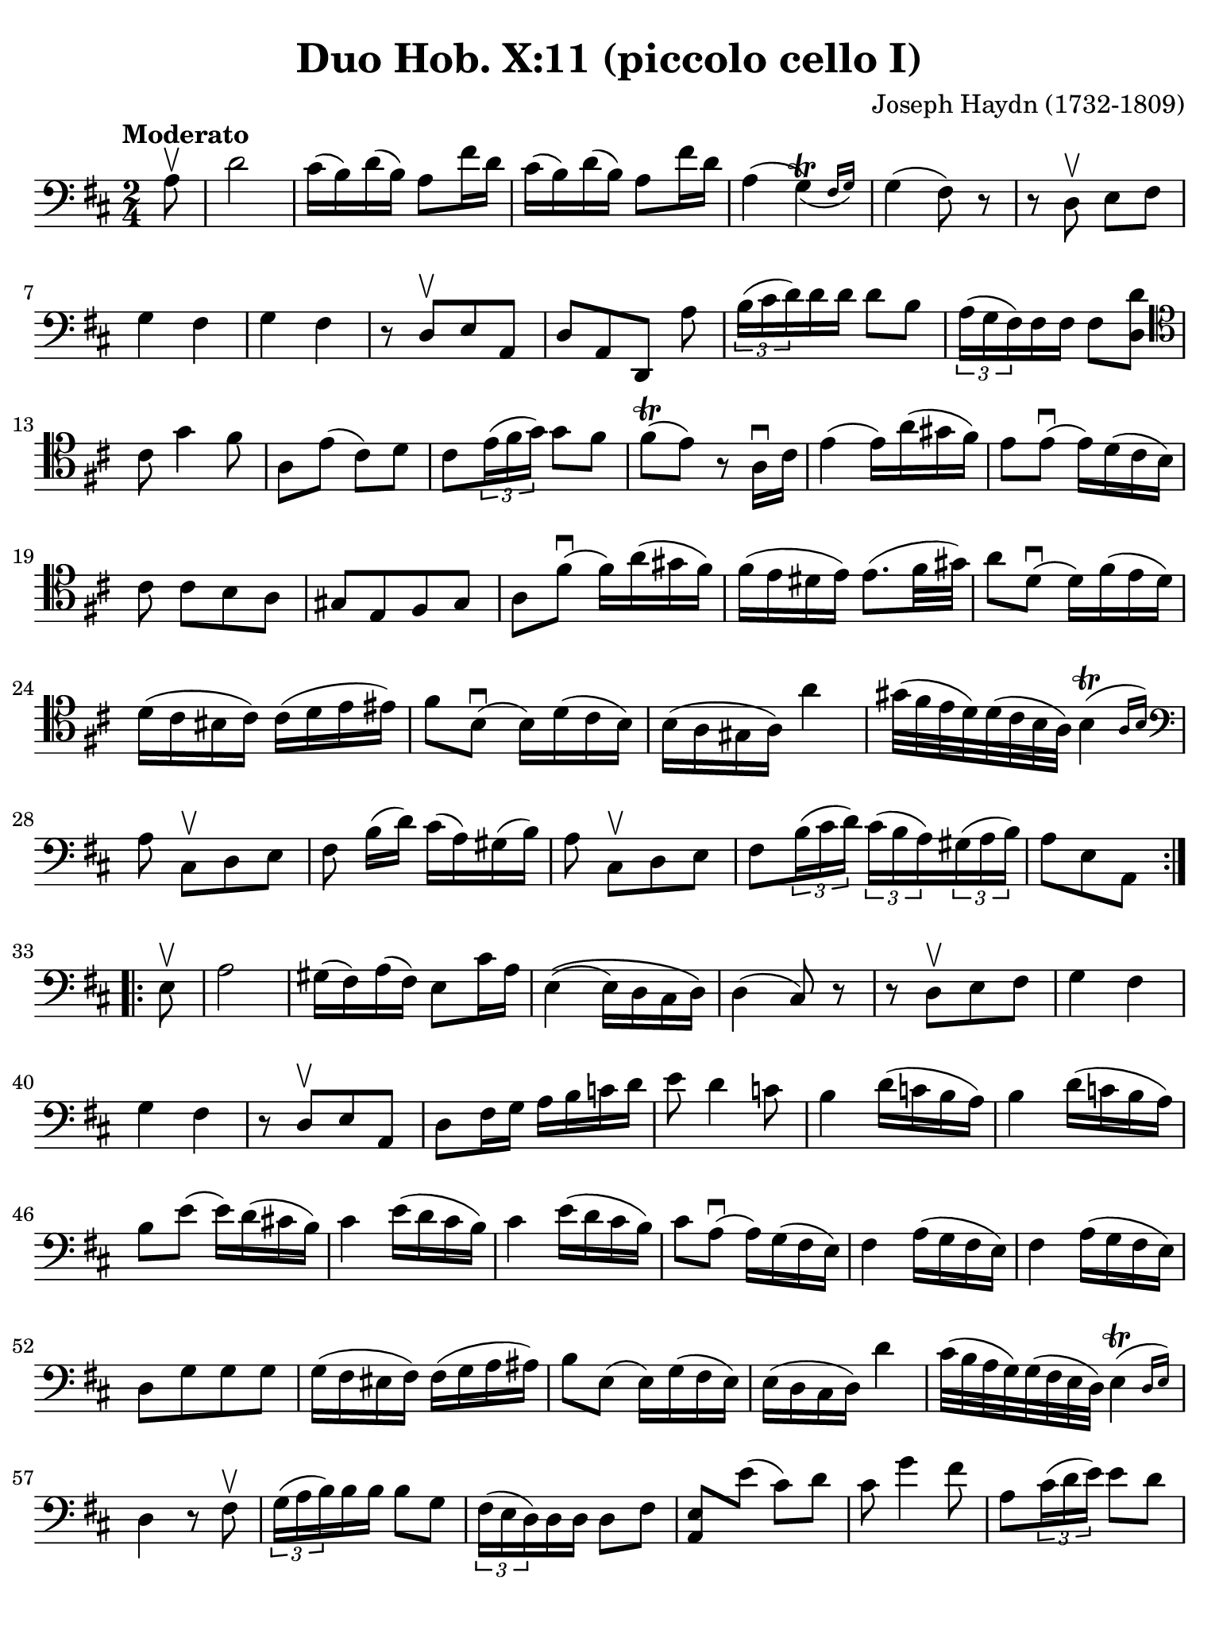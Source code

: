 #(set-global-staff-size 21)

\version "2.24.0"

\header {
  title    = "Duo Hob. X:11 (piccolo cello I)"
  composer = "Joseph Haydn (1732-1809)"
  tagline  = ""
}

\language "italiano"

% iPad Pro 12.9

\paper {
  paper-width  = 195\mm
  paper-height = 260\mm
  indent = #0
%  page-count = #1
  line-width = #184
%  ragged-last = ##t
  ragged-last-bottom = ##t
  ragged-bottom = ##f
}

\score {
  \new Staff {
    \override Hairpin.to-barline = ##f
    \override Beam.auto-knee-gap = #2
    \time 2/4
    \key re \major 
    \clef "bass"
    \tempo "Moderato"
    
    \repeat volta 2 {
      \partial 8 la8\upbow

      | re'2
      | dod'16( si16) re'16( si16) la8 fad'16 re'16
      | dod'16( si16) re'16( si16) la8 fad'16 re'16
      | la4( \afterGrace sol4\trill)_( {fad16 sol16)}
      | sol4( fad8) r8
      | r8 re8\upbow  mi8 fad8
      | sol4 fad4
      | sol4 fad4
      | r8 re8[\upbow mi8 la,8]
      | re8[ la,8 re,8] la8
      | \tuplet 3/2 {si16( dod'16 re'16)} re'16 re'16 re'8 si8
      | \tuplet 3/2 {la16( sol16 fad16)} fad16 fad16 fad8 <<re'8 re8>>
      \clef "tenor"
        dod'8 sol'4 fad'8
      | la8 mi'8( dod'8) re'8 
      | dod'8 \tuplet 3/2 {mi'16( fad'16 sol'16)} sol'8 fad'8
      | fad'8\trill( mi'8) r8 la16\downbow dod'16
      | mi'4( mi'16) la'16( sold'16 fad'16)
      | mi'8 mi'8\downbow( mi'16) re'16( dod'16 si16)
      |  dod'8 dod'8[ si8 la8]
      | sold8[ mi8 fad8 sold8]
      | la8 fad'8\downbow( fad'16) la'16( sold'16 fad'16)
      |fad'16( mi'16 red'16 mi'16) mi'8.( fad'32 sold'32)
      | la'8 re'8\downbow( re'16) fad'16( mi'16 re'16)
      | re'16( dod'16 sid16 dod'16) dod'16( re'16 mi'16 mid'16)
      | fad'8 si8\downbow( si16) re'16( dod'16 si16)
      | si16( la16 sold16 la16) la'4
      | sold'32( fad'32 mi'32 re'32) re'32( dod'32 si32 la32) \afterGrace si4(\trill {la16 si16)}
      \clef "bass"
        la8 dod8\upbow[ re8 mi8]
      | fad8 si16([ re'16)] dod'16( la16) sold16( si16)
      | la8 dod8\upbow[ re8 mi8]
      | fad8 \tuplet 3/2 {si16( dod'16 re'16)} \tuplet 3/2 {dod'16( si16 la16)}
        \tuplet 3/2 {sold16( la16 si16)}
      | \partial 4. la8[ mi8 la,8]
    }
    
    \repeat volta 2 {
        \partial 8 mi8\upbow
      | la2
      | sold16( fad16) la16( fad16) mi8 dod'16 la16
      | mi4\(( mi16) re16 dod16 re16\)
      | re4( dod8) r8
      | r8 re8\upbow[ mi8 fad8]
      | sol4 fad4
      | sol4 fad4
      | r8 re8\upbow[ mi8 la,8]
      | re8 fad16 sol16 la16 si16 do'16 re'16
      | mi'8 re'4 do'8
      | si4 re'16( do'16 si16 la16)
      | si4 re'16( do'16 si16 la16)
      | si8 mi'8( mi'16) re'16( dod'!16 si16)
      | dod'4 mi'16( re'16 dod'16 si16)
      | dod'4 mi'16( re'16 dod'16 si16)
      | dod'8 la8(\downbow la16) sol16( fad16 mi16)
      | fad4 la16( sol16 fad16 mi16)
      | fad4 la16( sol16 fad16 mi16)
      | re8[ sol8 sol8 sol8]
      | sol16( fad16 mid16 fad16) fad16( sol16 la16 lad16)
      | si8 mi8( mi16) sol16( fad16 mi16)
      | mi16( re16 dod16 re16) re'4
      | dod'32( si32 la32 sol32) sol32( fad32 mi32 re32) \afterGrace mi4\trill( {re16 mi16)}
      | re4 r8 fad8\upbow
      | \tuplet 3/2 {sol16( la16 si16)} si16 si16 si8 sol8
      | \tuplet 3/2 {fad16( mi16 re16)} re16 re16 re8 fad8
      | <<mi8 la,8>> mi'8( dod'8) re'8
      | dod'8 sol'4 fad'8
      | la8 \tuplet 3/2 {dod'16( re'16 mi'16)} mi'8 re'8
      | re'8\trill( dod'8) r4
      | r8 fad8\upbow[ mi8 re8]
      | dod8[ la,8 si,8 dod8]
      | re8 la8\downbow( la16) re'16( dod'16 si16)
      | la8 la8( la16) sol16( fad16 mi16)
      | re16( fad16 re16 fad16 re16 fad16 re16 fad16)
      | dod16( mi16 dod16 mi16 dod16 mi16 dod16 mi16)
      | si,16( re16 si,16 re16 si,16 re16 si,16 re16)
      | la,16( dod16 la,16 dod16 la,16 dod16 la,16 dod16)
      | sol,16( si,16 sol,16 si,16 sol,16 si,16 sol,16 si,16) fad,4 r8 fad,8
      | sol,8 si,8 la,8 la,8
      | re,8 fad16( re'16) sol16( re'16) la16( re'16)
      | si4 r8 la8
      | re8 fad16( re'16) sol16( re'16) la16( re'16)
      | si8 sol8[ la8 la,8]
      | \partial 4. re8[ la,8 re,8] 
    }
  }
}

    


\score {
  \new Staff {
    \set Score.barNumberVisibility = #all-bar-numbers-visible
    \override Hairpin.to-barline = ##f
    \override Beam.auto-knee-gap = #2

    \time 3/4
    \key re \major 
    \tempo "Menuet"
    \clef "tenor"

 %   \set Score.currentBarNumber = #0

    \repeat volta 2 {    
        \partial 4 la4\upbow
      | <<la4( re4>> re'4) re'4
      | dod'4 dod'8( re'8 mi'8 fad'8)
      | <<sol'4 la4>> sol'4( fad'4)
      | fad'8( mi'8) re'8\upbow( dod'8) si8\upbow( la8)
      | <<la4( re4>> re'4) re'4
      | dod'4 dod'8( re'8 mi'8 fad'8)
      | <<sol'4 la4>> sol'4( fad'4)
      | \grace {fad'8(} mi'2)
    }
    
    \repeat volta 2 {
        \partial 4 la4
      | la'4 la'4\upbow la'4\upbow
      | la'4 sol'8( fad'8 mi'8 re'8)
      | dod'4 sol'4\upbow sol'4\upbow
      | sol'8( fad'8 mi'8 re'8) la4
      | la'4 la'4\upbow la'4\upbow
      | la'4 sol'8( fad'8 mi'8 re'8)
      | la4 fad'8( sol'8) mi'8 dod'8
      | \grace {dod'8(} re'4) r4
    }
  }
}

\score {
  \new Staff {
    \set Score.barNumberVisibility = #all-bar-numbers-visible
    \override Hairpin.to-barline = ##f
    \override Beam.auto-knee-gap = #2

    \time 3/4
    \key re \major 
    \tempo "Trio"
    \clef "bass"

%    \set Score.currentBarNumber = #0

    \repeat volta 2 {
        \partial 4 la4\upbow
      | \acciaccatura re'8( dod'4) si8 la8 re'4
      | si4 si4\upbow la4\upbow
      | \acciaccatura la8( sol4) fad8 mi8 la4
      | fad4 fad4\upbow re4\upbow
      | dod2 si,4
      | la,2 dod4
      | re2 mi4
      | la,4 la4
    }
    
    \repeat volta 2 {
      \clef "tenor"
        \partial 4 la'4\p\downbow
      | la'4( fad'4 sol'4)
      | la,2\f sol'4\downbow\p
      | sol'4( mi'4 fad'4)
      \clef "bass"
      | re,2\f re'4\upbow
      | \acciaccatura re'8( dod'4) si8 la8 re'4
      | si4 sol4\upbow fad4\upbow
      | \acciaccatura fad8( mi4) re4\upbow dod4\upbow
      | re2
    }
  }
}

\score {
  \new Staff {
    \set Score.barNumberVisibility = #all-bar-numbers-visible
    \override Hairpin.to-barline = ##f
    \override Beam.auto-knee-gap = #2

    \time 2/4
    \key re \major 
    \tempo "Presto (finale)"
    \clef "tenor"
    
    \repeat volta 2 {
        la'4. fad'8
      | sol'8[ mi'8 re'8 dod'8]
    
      \repeat volta 2 {
        re'4 r4
      | r4 sol'16(\upbow fad'16 mi'16 fad'16)
      | sol'4 r4
      | r4 fad'16( mi'16 re'16 dod'16)
      }
    
        re'4 r8 la8
      | re'16( dod'16 re'16 mi'16) fad'16( mi'16 fad'16 sol'16)
      | la'4 r8 la8
      | \clef "bass" 
        sold8[( fad8 mi8 re'8--)]
      | dod'8[( si8 la8 la8--)]
      | sold8[( fad8 mi8 re'8--)]
      | dod'8[( si8 la8) dod8]\upbow
      | re4 mi4
      | fad4 r8 mi8
      | fad8[ re8 re'8 sold8]
      | la4 r8 mi8
      | <<do'4 mi4>> si8\upbow do'8\upbow
    
      \repeat volta 2 {
      | <<re'8( mi8>> <<si8) mi8>> do'8\upbow la8\upbow
      | <<si16( mi16>> la16 si16 do'16) si8\upbow do'8\upbow
      }    
    
      | <<re'8( mi8>> <<si8) mi8>> do'8\upbow la8\upbow
      | <<si4 mi4>> r8 
        \clef "tenor"
        la'8
      | sold'8[( fad'8 mi'8 fad'8--)]
      | mi'8[( re'8 dod'8 la'8--)]
      | sold'8[( fad'8 mi'8 fad'8--)]
      | mi'8[( re'8 dod'8) mi8]\upbow
      | \clef "bass"
        fad8[ re8 re'8 sold8]
      | la16( si16 dod'16 si16) la8 dod8\upbow
      | re4 mi4
      | la,8[ la8 la,8] r8
    }
          
    \repeat volta 2 {
      \clef "tenor"
        la16\f( si16 dod'16 si16) la8\upbow dod'8\upbow
      | si8[ re'8 si8 re'8]
      | dod'16( re'16 mi'16 re'16) dod'8\upbow mi'8\upbow
      | re'8[ fad'8 re'8 fad'8]
      | mi'8\upbow sol'4 fad'8
      | mi'4 r4
      | la'2
      | sold'2
      | sol'2
      | fad'4. re'8
      | dod'8\upbow mi'4 re'8
      | \clef "bass"
        <<dod'4 mi4 la,4>> r4
      | fad'4.\f re'8
      | si8[ sol8 fad8 mi8]
      
      \repeat volta 2 {
      | fad8 re,8[ fad,8 la,8]
      | re4 mi'16( re'16 dod'16 re'16)
      | mi'8 la,8[ dod8 mi8]
      | la4 la16( sol16 fad16 mi16)
      }
      
      | fad8 re,8[ fad,8 la,8]
      | re16( dod16 re16 mi16) fad16( mi16 fad16 sol16)
      | la4 r8 re'8
      | dod'8[( si8 la8 si8--)]
      | la8[( sol8 fad8 re'8--)]
      | dod'8[( si8 la8 si8--)]
      | la8[( sol8 fad8) la8\upbow]
      | si8[ sol8 mi8 dod8]
      | re16( mi16 fad16 mi16) re8 fad,8\upbow
      | sol,4 la,4
      | re,4 r8 la8
      | re'4 dod'8\upbow re'8\upbow
      
      \repeat volta 2 {
      | mi'8[( dod'8) re'8\upbow si8\upbow]
      | <<{dod'16_( si16 dod'16 re'16)}\\{<<mi4 la,4>>}>> dod'8\upbow re'8\upbow 
      }
      
      | mi'8[( dod'8) re'8\upbow si8\upbow]
      | <<dod'4 mi4 la,4>> r8 re8
      | dod8[( si,8 la,8 sol8--)]
      | fad8[( mi8 re8 re8--)]
      | dod8[( si,8 la,8 sol8--)]
      | fad8[( mi8 re8)] fad,8\upbow
      | sol,4 la,4
      | si,4 r8 fad,8
      | sol,4 la,4
      | <<la,4 re,4>> r4
    }

  }
  

  
  
}

